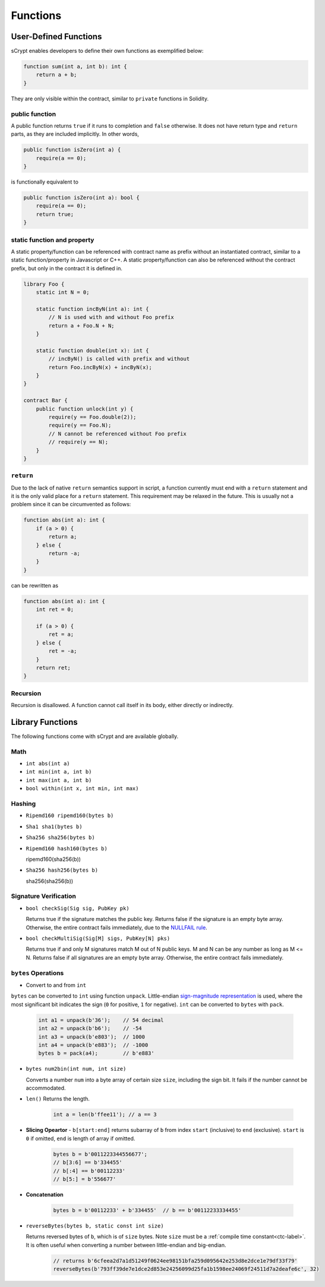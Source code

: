 =========
Functions
=========

User-Defined Functions
======================
sCrypt enables developers to define their own functions as exemplified below:

.. code-block:: solidity

    function sum(int a, int b): int {
        return a + b;
    }

They are only visible within the contract, similar to ``private`` functions in Solidity.

public function
---------------
A public function returns ``true`` if it runs to completion and ``false`` otherwise. 
It does not have return type and ``return`` parts, as they are included implicitly. In other words, 

.. code-block:: solidity

    public function isZero(int a) {
        require(a == 0);
    }

is functionally equivalent to

.. code-block:: solidity

    public function isZero(int a): bool {
        require(a == 0);
        return true;
    }

static function and property
----------------------------
A static property/function can be referenced with contract name as prefix without an instantiated contract, similar to a static function/property in Javascript or C++.
A static property/function can also be referenced without the contract prefix, but only in the contract it is defined in.

.. code-block:: solidity

    library Foo {
        static int N = 0;

        static function incByN(int a): int {
            // N is used with and without Foo prefix
            return a + Foo.N + N;
        }

        static function double(int x): int {
            // incByN() is called with prefix and without
            return Foo.incByN(x) + incByN(x);
        }
    }

    contract Bar {
        public function unlock(int y) {
            require(y == Foo.double(2));
            require(y == Foo.N);
            // N cannot be referenced without Foo prefix
            // require(y == N);
        }
    }

``return``
----------
Due to the lack of native ``return`` semantics support in script, a function currently must end with a ``return`` statement and it is the only valid place for a ``return`` statement.
This requirement may be relaxed in the future. This is usually not a problem since it can be circumvented as follows:

.. code-block:: solidity

    function abs(int a): int {
        if (a > 0) {
            return a;
        } else {
            return -a;
        }
    }

can be rewritten as 

.. code-block:: solidity

    function abs(int a): int {
        int ret = 0;

        if (a > 0) {
            ret = a;
        } else {
            ret = -a;
        }
        return ret;
    }

Recursion
---------
Recursion is disallowed. A function cannot call itself in its body, either directly or indirectly.


Library Functions
=================
The following functions come with sCrypt and are available globally.

Math
----
* ``int abs(int a)``
* ``int min(int a, int b)``
* ``int max(int a, int b)``
* ``bool within(int x, int min, int max)``

Hashing
-------
* ``Ripemd160 ripemd160(bytes b)``
* ``Sha1 sha1(bytes b)``
* ``Sha256 sha256(bytes b)``
* ``Ripemd160 hash160(bytes b)``

  ripemd160(sha256(b))

* ``Sha256 hash256(bytes b)``

  sha256(sha256(b))

Signature Verification
----------------------
* ``bool checkSig(Sig sig, PubKey pk)``
  
  Returns true if the signature matches the public key. Returns false if the signature is an empty byte array.
  Otherwise, the entire contract fails immediately, due to the `NULLFAIL rule <https://github.com/bitcoin/bips/blob/master/bip-0146.mediawiki#NULLFAIL>`_.

* ``bool checkMultiSig(Sig[M] sigs, PubKey[N] pks)``
  
  Returns true if and only M signatures match M out of N public keys. M and N can be any number as long as M <= N.
  Returns false if all signatures are an empty byte array.
  Otherwise, the entire contract fails immediately.

``bytes`` Operations
--------------------
* Convert to and from ``int``

``bytes`` can be converted to ``int`` using function ``unpack``.
Little-endian `sign-magnitude representation <https://www.tutorialspoint.com/sign-magnitude-notation>`_ is used, 
where the most significant bit indicates the sign (``0`` for positive, ``1`` for negative).
``int`` can be converted to ``bytes`` with ``pack``.

    .. code-block:: solidity

        int a1 = unpack(b'36');    // 54 decimal
        int a2 = unpack(b'b6');    // -54
        int a3 = unpack(b'e803');  // 1000
        int a4 = unpack(b'e883');  // -1000
        bytes b = pack(a4);        // b'e883'

* ``bytes num2bin(int num, int size)``

  Converts a number ``num`` into a byte array of certain size ``size``, including the sign bit. It fails if the number cannot be accommodated.

* ``len()``
  Returns the length.

    .. code-block:: solidity

        int a = len(b'ffee11'); // a == 3

* **Slicing Opeartor** - ``b[start:end]`` returns subarray of ``b`` from index ``start`` (inclusive) to ``end`` (exclusive). 
  ``start`` is ``0`` if omitted, ``end`` is length of array if omitted.

    .. code-block:: solidity

        bytes b = b'0011223344556677';
        // b[3:6] == b'334455'
        // b[:4] == b'00112233'
        // b[5:] = b'556677'

* **Concatenation**

    .. code-block:: solidity

        bytes b = b'00112233' + b'334455'  // b == b'00112233334455'

* ``reverseBytes(bytes b, static const int size)``

  Returns reversed bytes of ``b``, which is of ``size`` bytes. Note ``size`` must be a :ref:`compile time constant<ctc-label>`.
  It is often useful when converting a number between little-endian and big-endian.

    .. code-block:: solidity

        // returns b'6cfeea2d7a1d51249f0624ee98151bfa259d095642e253d8e2dce1e79df33f79'
        reverseBytes(b'793ff39de7e1dce2d853e24256099d25fa1b1598ee24069f24511d7a2deafe6c', 32)